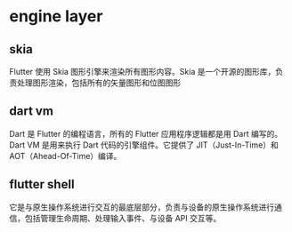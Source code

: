 * engine layer
** skia
Flutter 使用 Skia 图形引擎来渲染所有图形内容。Skia 是一个开源的图形库，负责处理图形渲染，包括所有的矢量图形和位图图形
** dart vm
Dart 是 Flutter 的编程语言，所有的 Flutter 应用程序逻辑都是用 Dart 编写的。Dart VM 是用来执行 Dart 代码的引擎组件。它提供了 JIT（Just-In-Time）和 AOT（Ahead-Of-Time）编译。
** flutter shell
它是与原生操作系统进行交互的最底层部分，负责与设备的原生操作系统进行通信，包括管理生命周期、处理输入事件、与设备 API 交互等。

* 
